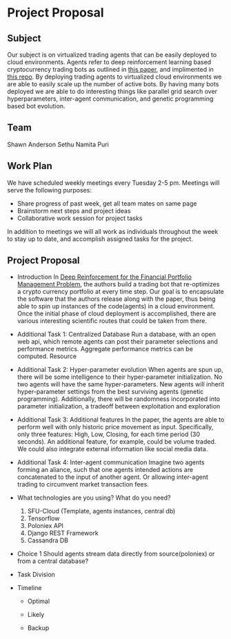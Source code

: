 * Project Proposal
** Subject
   Our subject is on virtualized trading agents that can be easily deployed to
   cloud environments. Agents refer to deep reinforcement learning based
   cryptocurrency trading bots as outlined in [[https://wwarxiv.org/pdf/1706.10059.pdf][this paper]], and implimented in
   [[https://github.com/zhengyaojiang/pgportfolio][this repo]]. By deploying trading agents to virtualized cloud environments we
   are able to easily scale up the number of active bots. By having many bots
   deployed we are able to do interesting things like parallel grid search over
   hyperparameters, inter-agent communication, and genetic programming based bot
   evolution.
** Team
   Shawn Anderson
   Sethu
   Namita Puri
** Work Plan
   We have scheduled weekly meetings every Tuesday 2-5 pm. 
   Meetings will serve the following purposes:
       + Share progress of past week, get all team mates on same page
       + Brainstorm next steps and project ideas
       + Collaborative work session for project tasks
   In addition to meetings we will all work as individuals throughout the week
   to stay up to date, and accomplish assigned tasks for the project.
** Project Proposal
   + Introduction 
        In [[https://www.arxiv.org/pdf/1706.10059.pdf][Deep Reinforcement for the Financial Portfolio Management
      Problem]], the authors build a trading bot that re-optimizes a crypto
      currency portfolio at every time step. Our goal is to encapsulate the
      software that the authors release along with the paper, thus being able to
      spin up instances of the code(agents) in a cloud environment. Once the
      initial phase of cloud deployment is accomplished, there are various
      interesting scientific routes that could be taken from there.

   + Additional Task 1: Centralized Database 
        Run a database, with an open web api, which remote agents can post their
      parameter selections and performance metrics. Aggregate performance metrics
      can be computed. Resource
   + Additional Task 2: Hyper-parameter evolution
        When agents are spun up, there will be some intelligence to their hyper-parameter
      initialization. No two agents will have the same hyper-parameters. New agents
      will inherit hyper-parameter settings from the best surviving agents (genetic
      programming). Additionally, there will be randomness incorporated into parameter
      initialization, a tradeoff between exploitation and exploration
   + Additional Task 3: Additional features 
        In the paper, the agents are able to
      perform well with only historic price movement as input. Specifically, only
      three features: High, Low, Closing, for each time period (30 seconds). An
      additional feature, for example, could be volume traded. We could also
      integrate external information like social media data.
   + Additional Task 4: Inter-agent communication
          Imagine two agents forming an aliance, such that one agents intended actions
        are concatenated to the input of another agent. Or allowing inter-agent trading to circumvent
        market transaction fees.

   + What technologies are you using? What do you need?
     1. SFU-Cloud (Template, agents instances, central db)
     2. Tensorflow
     3. Poloniex API
     4. Django REST Framework
     5. Cassandra DB

   + Choice 1 
      Should agents stream data directly from source(poloniex) or from a
     central database?

   + Task Division

   + Timeline

     + Optimal

     + Likely

     + Backup

